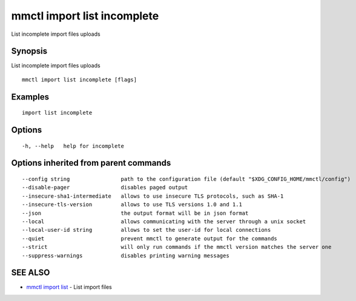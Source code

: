 .. _mmctl_import_list_incomplete:

mmctl import list incomplete
----------------------------

List incomplete import files uploads

Synopsis
~~~~~~~~


List incomplete import files uploads

::

  mmctl import list incomplete [flags]

Examples
~~~~~~~~

::

    import list incomplete

Options
~~~~~~~

::

  -h, --help   help for incomplete

Options inherited from parent commands
~~~~~~~~~~~~~~~~~~~~~~~~~~~~~~~~~~~~~~

::

      --config string                path to the configuration file (default "$XDG_CONFIG_HOME/mmctl/config")
      --disable-pager                disables paged output
      --insecure-sha1-intermediate   allows to use insecure TLS protocols, such as SHA-1
      --insecure-tls-version         allows to use TLS versions 1.0 and 1.1
      --json                         the output format will be in json format
      --local                        allows communicating with the server through a unix socket
      --local-user-id string         allows to set the user-id for local connections
      --quiet                        prevent mmctl to generate output for the commands
      --strict                       will only run commands if the mmctl version matches the server one
      --suppress-warnings            disables printing warning messages

SEE ALSO
~~~~~~~~

* `mmctl import list <mmctl_import_list.rst>`_ 	 - List import files

